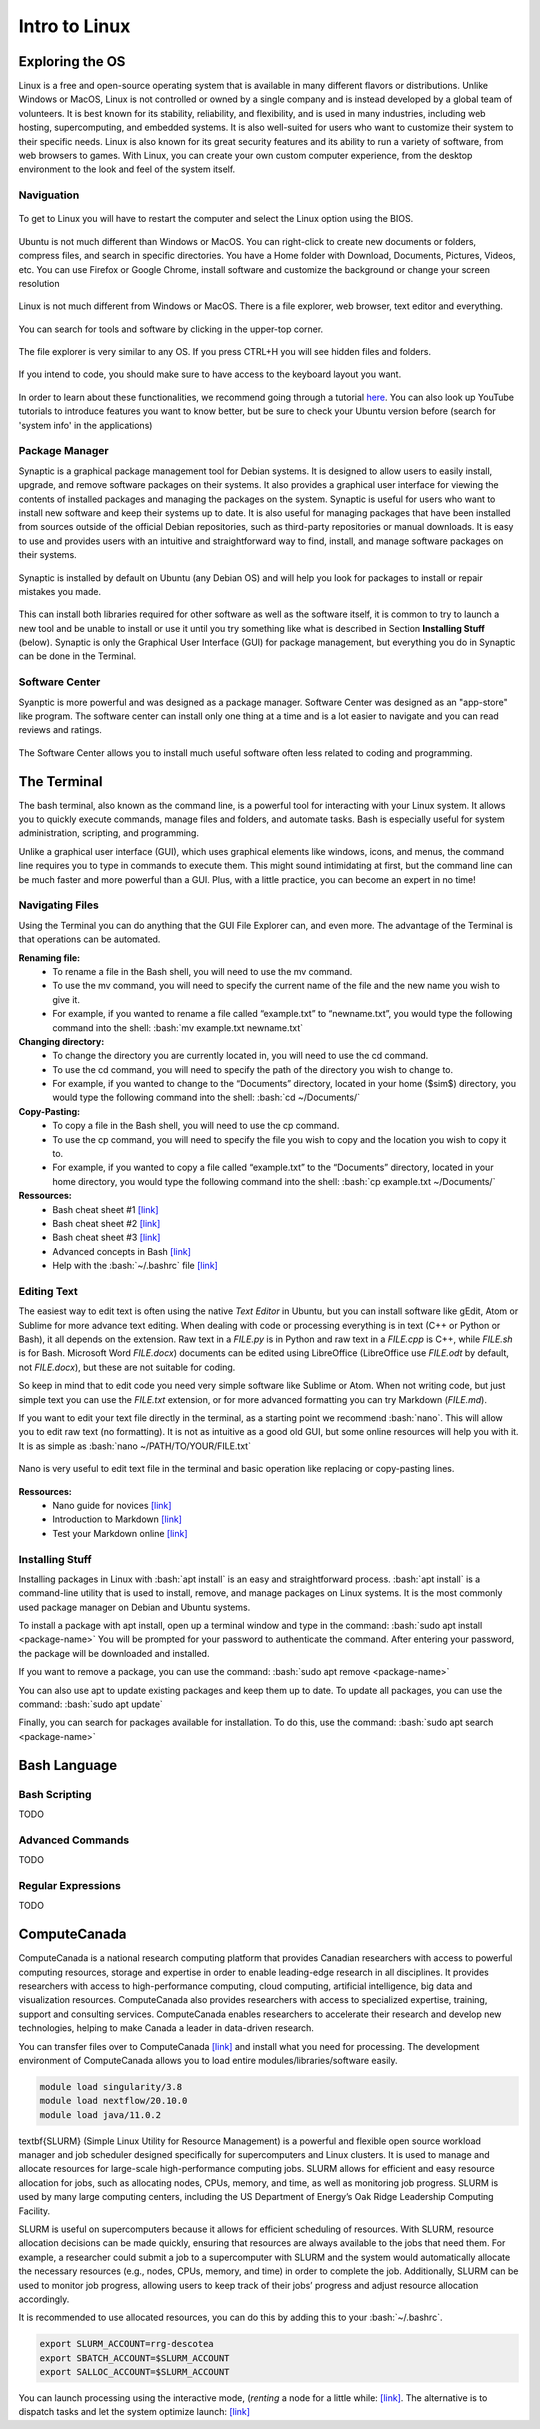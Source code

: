 Intro to Linux
=======================

.. role:: bash(code)
   :language: bash

Exploring the OS
"""""""""""""""""""""""
Linux is a free and open-source operating system that is available in many different flavors or distributions. Unlike Windows or MacOS, Linux is not controlled or owned by a single company and is instead developed by a global team of volunteers. It is best known for its stability, reliability, and flexibility, and is used in many industries, including web hosting, supercomputing, and embedded systems. It is also well-suited for users who want to customize their system to their specific needs. Linux is also known for its great security features and its ability to run a variety of software, from web browsers to games. With Linux, you can create your own custom computer experience, from the desktop environment to the look and feel of the system itself.

Naviguation
-----------------------
.. figure:: /images/intro_to_linux_boot.png
    :scale: 25 %
    :align: center

    To get to Linux you will have to restart the computer and select the Linux option using the BIOS.

Ubuntu is not much different than Windows or MacOS. You can right-click to create new documents or folders, compress files, and search in specific directories. You have a Home folder with Download, Documents, Pictures, Videos, etc. You can use Firefox or Google Chrome, install software and customize the background or change your screen resolution

.. figure:: /images/intro_to_linux_desktop.png
    :scale: 25 %
    :align: center

    Linux is not much different from Windows or MacOS. There is a file explorer, web browser, text editor and everything.

.. figure:: /images/intro_to_linux_terminal.png
    :scale: 25 %
    :align: center

    You can search for tools and software by clicking in the upper-top corner.

.. figure:: /images/intro_to_linux_nautilus.jpg
    :scale: 50 %
    :align: center

    The file explorer is very similar to any OS. If you press CTRL+H you will see hidden files and folders.

.. figure:: /images/intro_to_linux_language.png
    :scale: 50 %
    :align: center

    If you intend to code, you should make sure to have access to the keyboard layout you want.


In order to learn about these functionalities, we recommend going through a tutorial `here <https://www.tutorialspoint.com/ubuntu/index.htm>`_. You can also look up YouTube tutorials to introduce features you want to know better, but be sure to check your Ubuntu version before (search for 'system info' in the applications)

Package Manager
-----------------------
Synaptic is a graphical package management tool for Debian systems. It is designed to allow users to easily install, upgrade, and remove software packages on their systems. It also provides a graphical user interface for viewing the contents of installed packages and managing the packages on the system. Synaptic is useful for users who want to install new software and keep their systems up to date. It is also useful for managing packages that have been installed from sources outside of the official Debian repositories, such as third-party repositories or manual downloads. It is easy to use and provides users with an intuitive and straightforward way to find, install, and manage software packages on their systems.

.. figure:: /images/intro_to_linux_synaptic.png
    :scale: 60 %
    :align: center

    Synaptic is installed by default on Ubuntu (any Debian OS) and will help you look for packages to install or repair mistakes you made.

This can install both libraries required for other software as well as the software itself, it is common to try to launch a new tool and be unable to install or use it until you try something like what is described in Section **Installing Stuff** (below). Synaptic is only the Graphical User Interface (GUI) for package management, but everything you do in Synaptic can be done in the Terminal.

Software Center
-----------------------
Syanptic is more powerful and was designed as a package manager. Software Center was designed as an "app-store" like program. The software center can install only one thing at a time and is a lot easier to navigate and you can read reviews and ratings.

.. figure:: /images/intro_to_linux_ubuntu_software_center.png
    :scale: 40 %
    :align: center

    The Software Center allows you to install much useful software often less related to coding and programming.


The Terminal
"""""""""""""""""""""""
The bash terminal, also known as the command line, is a powerful tool for interacting with your Linux system. It allows you to quickly execute commands, manage files and folders, and automate tasks. Bash is especially useful for system administration, scripting, and programming. 

Unlike a graphical user interface (GUI), which uses graphical elements like windows, icons, and menus, the command line requires you to type in commands to execute them. This might sound intimidating at first, but the command line can be much faster and more powerful than a GUI. Plus, with a little practice, you can become an expert in no time!

Navigating Files
-----------------------
Using the Terminal you can do anything that the GUI File Explorer can, and even more. 
The advantage of the Terminal is that operations can be automated.

**Renaming file:**
   - To rename a file in the Bash shell, you will need to use the mv command.
   - To use the mv command, you will need to specify the current name of the file and the new name you wish to give it.
   - For example, if you wanted to rename a file called “example.txt” to “newname.txt”, you would type the following command into the shell: :bash:`mv example.txt newname.txt`

**Changing directory:**
   - To change the directory you are currently located in, you will need to use the cd command.
   - To use the cd command, you will need to specify the path of the directory you wish to change to.
   - For example, if you wanted to change to the “Documents” directory, located in your home ($\sim$) directory, you would type the following command into the shell: :bash:`cd ~/Documents/`

**Copy-Pasting:**
   - To copy a file in the Bash shell, you will need to use the cp command.
   - To use the cp command, you will need to specify the file you wish to copy and the location you wish to copy it to.
   - For example, if you wanted to copy a file called “example.txt” to the “Documents” directory, located in your home directory, you would type the following command into the shell: :bash:`cp example.txt ~/Documents/`

**Ressources:**
    - Bash cheat sheet \#1 `[link] <https://www.educative.io/blog/bash-shell-command-cheat-sheet>`_
    - Bash cheat sheet \#2 `[link] <https://devhints.io/bash>`_
    - Bash cheat sheet \#3 `[link] <https://www.linuxtrainingacademy.com/linux-commands-cheat-sheet/>`_
    - Advanced concepts in Bash `[link] <https://www.pcwdld.com/bash-cheat-sheet>`_
    - Help with the :bash:`~/.bashrc` file `[link] <https://www.marquette.edu/high-performance-computing/bashrc.php>`_

Editing Text
-----------------------
The easiest way to edit text is often using the native *Text Editor* in Ubuntu, but you can install software like gEdit, Atom or Sublime for more advance text editing. When dealing with code or processing everything is in text (C++ or Python or Bash), it all depends on the extension. Raw text in a *FILE.py* is in Python and raw text in a *FILE.cpp* is C++, while *FILE.sh* is for Bash. Microsoft Word *FILE.docx*) documents can be edited using LibreOffice (LibreOffice use *FILE.odt* by default, not *FILE.docx*), but these are not suitable for coding.

So keep in mind that to edit code you need very simple software like Sublime or Atom. When not writing code, but just simple text you can use the *FILE.txt* extension, or for more advanced formatting you can try Markdown (*FILE.md*). 

If you want to edit your text file directly in the terminal, as a starting point we recommend :bash:`nano`. This will allow you to edit raw text (no formatting). It is not as intuitive as a good old GUI, but some online resources will help you with it. It is as simple as :bash:`nano ~/PATH/TO/YOUR/FILE.txt`

.. figure:: /images/intro_to_linux_nano_bashrc.png
    :scale: 65 %
    :align: center

    Nano is very useful to edit text file in the terminal and basic operation like replacing or copy-pasting lines.


**Ressources:**
    - Nano guide for novices `[link] <https://itsfoss.com/nano-editor-guide/>`_
    - Introduction to Markdown `[link] <https://www.markdownguide.org/getting-started/>`_
    - Test your Markdown online `[link] <https://stackedit.io/>`_

Installing Stuff
-----------------------
Installing packages in Linux with :bash:`apt install` is an easy and straightforward process. :bash:`apt install` is a command-line utility that is used to install, remove, and manage packages on Linux systems. It is the most commonly used package manager on Debian and Ubuntu systems.

To install a package with apt install, open up a terminal window and type in the command:
:bash:`sudo apt install <package-name>`
You will be prompted for your password to authenticate the command. After entering your password, the package will be downloaded and installed.

If you want to remove a package, you can use the command:
:bash:`sudo apt remove <package-name>`

You can also use apt to update existing packages and keep them up to date. To update all packages, you can use the command:
:bash:`sudo apt update`

Finally, you can search for packages available for installation. To do this, use the command:
:bash:`sudo apt search <package-name>`

Bash Language
"""""""""""""""""""""""
Bash Scripting
-----------------------
TODO

Advanced Commands
-----------------------
TODO

Regular Expressions
-----------------------
TODO

ComputeCanada
"""""""""""""""""""""""
ComputeCanada is a national research computing platform that provides Canadian researchers with access to powerful computing resources, storage and expertise in order to enable leading-edge research in all disciplines. It provides researchers with access to high-performance computing, cloud computing, artificial intelligence, big data and visualization resources. ComputeCanada also provides researchers with access to specialized expertise, training, support and consulting services. ComputeCanada enables researchers to accelerate their research and develop new technologies, helping to make Canada a leader in data-driven research.

You can transfer files over to ComputeCanada `[link] <https://docs.alliancecan.ca/wiki/Transferring_data>`_ and install what you need for processing. The development environment of ComputeCanada allows you to load entire modules/libraries/software easily.

.. code-block:: bash

   module load singularity/3.8
   module load nextflow/20.10.0
   module load java/11.0.2

\textbf{SLURM} (Simple Linux Utility for Resource Management) is a powerful and flexible open source workload manager and job scheduler designed specifically for supercomputers and Linux clusters. It is used to manage and allocate resources for large-scale high-performance computing jobs. SLURM allows for efficient and easy resource allocation for jobs, such as allocating nodes, CPUs, memory, and time, as well as monitoring job progress. SLURM is used by many large computing centers, including the US Department of Energy’s Oak Ridge Leadership Computing Facility.

SLURM is useful on supercomputers because it allows for efficient scheduling of resources. With SLURM, resource allocation decisions can be made quickly, ensuring that resources are always available to the jobs that need them. For example, a researcher could submit a job to a supercomputer with SLURM and the system would automatically allocate the necessary resources (e.g., nodes, CPUs, memory, and time) in order to complete the job. Additionally, SLURM can be used to monitor job progress, allowing users to keep track of their jobs’ progress and adjust resource allocation accordingly.

It is recommended to use allocated resources, you can do this by adding this to your :bash:`~/.bashrc`.

.. code-block:: bash

   export SLURM_ACCOUNT=rrg-descotea
   export SBATCH_ACCOUNT=$SLURM_ACCOUNT
   export SALLOC_ACCOUNT=$SLURM_ACCOUNT

You can launch processing using the interactive mode, (*renting* a node for a little while: `[link] <https://docs.alliancecan.ca/wiki/Running_jobs#Interactive_jobs>`_. The alternative is to dispatch tasks and let the system optimize launch: `[link] <https://docs.alliancecan.ca/wiki/Running_jobs#Use_sbatch_to_submit_jobs>`_

